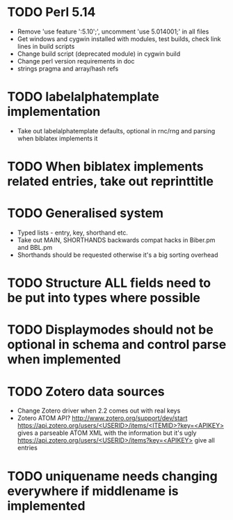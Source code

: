 * TODO Perl 5.14
  * Remove 'use feature ':5.10';', uncomment 'use 5.014001;' in all files
  * Get windows and cygwin installed with modules, test builds, check link
    lines in build scripts
  * Change build script (deprecated module) in cygwin build
  * Change perl version requirements in doc
  * strings pragma and array/hash refs
* TODO labelalphatemplate implementation
  * Take out labelalphatemplate defaults, optional in rnc/rng and parsing when biblatex implements it
* TODO When biblatex implements related entries, take out reprinttitle
* TODO Generalised \printbibliography system
  * Typed lists - entry, key, shorthand etc.
  * Take out MAIN, SHORTHANDS backwards compat hacks in Biber.pm and BBL.pm
  * Shorthands should be requested otherwise it's a big sorting overhead

* TODO Structure ALL fields need to be put into types where possible
* TODO Displaymodes should not be optional in schema and control parse when implemented

* TODO Zotero data sources
  * Change Zotero driver when 2.2 comes out with real keys
  * Zotero ATOM API? http://www.zotero.org/support/dev/start
    [[https://api.zotero.org/users/<USERID>/items/<ITEMID>?key=<APIKEY>]]
    gives a parseable ATOM XML with the information but it's ugly
    [[https://api.zotero.org/users/<USERID>/items?key=<APIKEY>]] give all entries

* TODO uniquename needs changing everywhere if middlename is implemented

